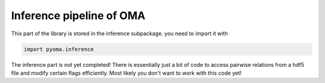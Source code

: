 Inference pipeline of OMA
=========================

This part of the library is stored in the inference subpackage. you need to import it with

.. code-block:: python

    import pyoma.inference

The inference part is not yet completed! There is essentially just a bit of code to
access pairwise relations from a hdf5 file and modify certain flags efficiently.
Most likely you don't want to work with this code yet!
